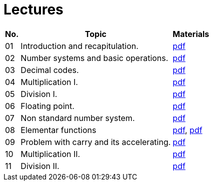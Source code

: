 = Lectures 
:imagesdir: ../media/lectures


[options="autowidth"]
|====
^h|  No.   ^h|  Topic   >h|  Materials
^|  01   | Introduction and recapitulation.           ^|  link:{imagesdir}/Introduction-NIE-ARI.pdf[pdf]
^|  02   | Number systems and basic operations.       ^|  link:{imagesdir}/ari-cs-en.pdf[pdf]
^|  03   | Decimal codes.                             ^|  link:{imagesdir}/ari-dk-en.pdf[pdf]
^|  04   | Multiplication I.                          ^|  link:{imagesdir}/ari-n1-en.pdf[pdf]
^|  05   | Division I.                                ^|  link:{imagesdir}/ari-d1-en.pdf[pdf]
^|  06   | Floating point.                            ^|  link:{imagesdir}/ari-fp-en.pdf[pdf]
^|  07   | Non standard number system.                ^|  link:{imagesdir}/ari-ns-en.pdf[pdf]
^|  08   | Elementar functions                        ^|  link:{imagesdir}/ari-f1-en.pdf[pdf], link:{imagesdir}/ari-f2-en.pdf[pdf]
^|  09   | Problem with carry and its accelerating.   ^|  link:{imagesdir}/ari-pr-en.pdf[pdf]
^|  10   | Multiplication II.                         ^|  link:{imagesdir}/ari-n2-en.pdf[pdf]
^|  11   | Division II.                               ^|  link:{imagesdir}/ari-d2-en.pdf[pdf]
|====


